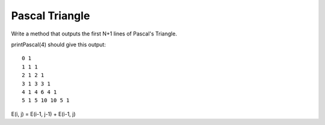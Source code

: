 ===============
Pascal Triangle
===============

Write a method that outputs the first N+1 lines of Pascal's Triangle.

printPascal(4) should give this output::

   0 1
   1 1 1
   2 1 2 1
   3 1 3 3 1
   4 1 4 6 4 1
   5 1 5 10 10 5 1

E(i, j) = E(i-1, j-1) + E(i-1, j)
